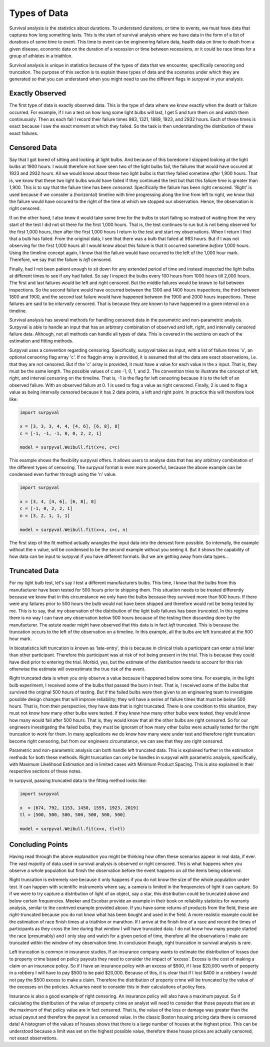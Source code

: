 
Types of Data
=============

Survival analysis is the statistics about durations. To understand durations, or time to events, we must have data that captures how long something lasts. This is the start of survival analysis where we have data in the form of a list of durations of some time to event. This time to event can be engineering failure data, health data on time to death from a given disease, economic data on the duration of a recession or time between recessions, or it could be race times for a group of athletes in a triathlon.

Survival analysis is unique in statistics because of the types of data that we encounter, specifically censoring and truncation. The purpose of this section is to explain these types of data and the scenarios under which they are generated so that you can understand when you might need to use the different flags in surpyval in your analysis.

Exactly Observed
----------------

The first type of data is exactly observed data. This is the type of data where we know exactly when the death or failure occurred. For example, if I run a test on how long some light bulbs will last, I get 5 and turn them on and watch them continuously. Then as each fail I record their failure times 983, 1321, 1889, 1923, and 2932 hours. Each of these times is exact because I saw the exact moment at which they failed. So the task is then understanding the distribution of these exact failures.

Censored Data
-------------

Say that I got bored of sitting and looking at light bulbs. And because of this boredome I stopped looking at the light bulbs at 1900 hours. I would therefore not have seen two of the light bulbs fail, the failures that would have occured at 1923 and 2932 hours. All we would know about these two light bulbs is that they failed sometime *after* 1,900 hours. That is, we know that these two light bulbs would have failed if they continued the test but that this faliure time is greater than 1,900. This is to say that the failure time has been *censored*. Specifically the failure has been right censored. 'Right' is used because if we consider a (horizontal) timeline with time progressing along the line from left to right, we know that the failure would have occured to the right of the time at which we stopped our observation. Hence, the observation is right censored.

If on the other hand, I also knew it would take some time for the bulbs to start failing so instead of waiting from the very start of the test I did not sit there for the first 1,000 hours. That is, the test continues to run but is not being observed for the first 1,000 hours, then after the first 1,000 hours I return to the test and start my observations. When I return I find that a bulb has failed. From the original data, I see that there was a bulb that failed at 983 hours. But if I was not observing for the first 1,000 hours all I would know about this failure is that it occurred sometime *before* 1,000 hours. Using the timeline concept again, I know that the failure would have occurred to the left of the 1,000 hour mark. Therefore, we say that the failure is *left* censored.

Finally, had I not been patient enough to sit down for any extended period of time and instead inspected the light bulbs at different times to see if any had failed. So say I inspect the bulbs every 100 hours from 1000 hours till 2,000 hours. The first and last failures would be left and right censored. But the middle failures would be known to fail between inspections. So the second failure would have occurred between the 1300 and 1400 hours inspections, the third between 1800 and 1900, and the second last failure would have happened between the 1900 and 2000 hours inspections. These failures are said to be *intervally* censored. That is because they are known to have happened in a given interval on a timeline.

Survival analysis has several methods for handling censored data in the parametric and non-parametric analysis. Surpyval is able to handle an input that has an arbitrary combination of observed and left, right, and intervally censored failure data. Although, not all methods can handle all types of data. This is covered in the sections on each of the estimation and fitting methods.

Surpyval uses a convention regarding censoring. Specifically, surpyval takes as input, with a list of failure times 'x', an optional censoring flag array 'c'. If no flaggin array is provided, it is assumed that all the data are exact observations, i.e. that they are not censored. But if the 'c' array is provided, it must have a value for each value in the x input. That is, they must be the same length. The possible values of c are -1, 0, 1, and 2. The convention tries to illustrate the concept of left, right, and interval censoring on the timeline. That is, -1 is the flag for left censoring because it is to the left of an observed failure. With an observed failure at 0. 1 is used to flag a value as right censored. Finally, 2 is used to flag a value as being intervally censored because it has 2 data points, a left and right point. In practice this will therefore look like:

.. code:: python

	import surpyval

	x = [3, 3, 3, 4, 4, [4, 6], [6, 8], 8]
	c = [-1, -1, -1, 0, 0, 2, 2, 1]

	model = surpyval.Weibull.fit(x=x, c=c)

This example shows the flexibility surpyval offers. It allows users to analyse data that has any arbitrary combination of the different types of censoring. The surpyval format is even more powerful, because the above example can be condensed even further through using the 'n' value.

.. code:: python

	import surpyval

	x = [3, 4, [4, 6], [6, 8], 8]
	c = [-1, 0, 2, 2, 1]
	n = [3, 2, 1, 1, 1]

	model = surpyval.Weibull.fit(x=x, c=c, n)

The first step of the fit method actually wrangles the input data into the densest form possible. So internally, the example without the n value, will be condensed to be the second example without you seeing it. But it shows the capability of how data can be input to surpyval if you have different formats. But we are getting away from data types...


Truncated Data
--------------

For my light bulb test, let's say I test a different manufacturers bulbs. This time, I know that the bulbs from this manufacturer have been tested for 500 hours prior to shipping them. This situation needs to be treated differently because we know that in this circumstance we only have the bulbs because they survived more than 500 hours. If there were any failures prior to 500 hours the bulb would not have been shipped and therefore would not be being tested by me. This is to say, that my observation of the distribution of the light bulb failures has been *truncated*. In this regime there is no way I can have any observation below 500 hours because of the testing then discarding done by the manufacturer. The astute reader might have observed that this data is in fact *left* truncated. This is because the truncation occurs to the left of the observation on a timeline. In this example, all the bulbs are left truncated at the 500 hour mark. 

In biostatistics left truncation is known as 'late-entry', this is because in clinical trials a participant can enter a trial later than other participant. Therefore this participant was at risk of not being present in the trial. This is because they could have died prior to entering the trial. Morbid, yes, but the estimate of the distribution needs to account for this risk otherwise the estimate will overestimate the true risk of the event.

Right truncated data is when you only observe a value because it happened below some time. For example, in the light bulb experiment, I received some of the bulbs that passed the burn in test. That is, I received some of the bulbs that survived the original 500 hours of testing. But if the failed bulbs were then given to an engineering team to investigate possible design changes that will improve reliability; they will have a series of failure times that must be below 500 hours. That is, from their perspective, they have data that is right truncated. There is one condition to this situation, they must not know how many other bulbs were tested. If they knew how many other bulbs were tested, they would know how many would fail after 500 hours. That is, they would know that all the other bulbs are right censored. So for our engineers investigating the failed bulbs, they must be ignorant of how many other bulbs were actually tested for the right truncation to work for them. In many applications we do know how many were under test and therefore right truncation become right censoring, but from our engineers circumstance, we can see that they are right censored.

Parametric and non-parametric analysis can both handle left truncated data. This is explained further in the estimation methods for both these methods. Right truncation can only be handles in surpyval with parametric analysis, specifically, with Maximum Likelihood Estimation and in limited cases with Minimum Product Spacing. This is also explained in their respective sections of these notes. 

In surpyval, passing truncated data to the fitting method looks like:

.. code:: python

	import surpyval

	x  = [674, 792, 1153, 1450, 1555, 1923, 2019]
	tl = [500, 500, 500, 500, 500, 500, 500]

	model = surpyval.Weibull.fit(x=x, tl=tl)


Concluding Points
-----------------

Having read through the above explanation you might be thinking how often these scenarios appear in real data, if ever. The vast majority of data used in survival analysis is observed or right censored. This is what happens when you observe a whole population but finish the observation before the event happens on all the items being observed. 

Right truncation is extremely rare because it only happens if you do not know the size of the whole population under test. It can happen with scientific instruments where say, a camera is limited in the frequencies of light it can capture. So if we were to try capture a distribution of light of an object, say a star, this distribution could be truncated above and below certain frequencies. Meeker and Escobar provide an example in their book on reliability statistics for warranty analysis, similar to the contrived example provided above. If you have some returns of products from the field, these are right-truncated because you do not know what has been bought and used in the field. A more realistic example could be the estimation of race finish times at a triathlon or marathon. If I arrive at the finish line of a race and record the times of participants as they cross the line during that window I will have truncated data. I do not know how many people started the race (presumably) and I only stay and watch for a given period of time, therefore all the observations I make are truncated within the window of my observation time. In conclusion though, right truncation in survival analysis is rare.

Left truncation is common in insurance studies. If an insurance company wants to estimate the distribution of losses due to property crime based on policy payouts they need to consider the impact of 'excess'. Excess is the cost of making a claim on an insurance policy. So if I have an insurance policy with an excess of $500, if I lose $20,000 worth of peoperty in a robbery I will have to pay $500 to be paid $20,000. Because of this, it is clear that if I lost $400 in a robbery I would not pay the $500 excess to make a claim. Therefore the distribution of property crime will be truncated by the value of the excesses on the policies. Actuaries need to consider this in their calculaitons of policy fees.

Insurance is also a good example of right censoring. An insurance policy will also have a maximum payout. So if calculating the distribution of the value of property crime an analyst will need to consider that those payouts that are at the maximum of that policy value are in fact censored. That is, the value of the loss or damage was greater than the actual payout and therefore the payout is a censored value. In the classic Boston housing pricing data there is censored data! A histogram of the values of houses shows that there is a large number of houses at the highest price. This can be understood because a limit was set on the highest possible value, therefore these house prices are actually censored, not exact observations.
